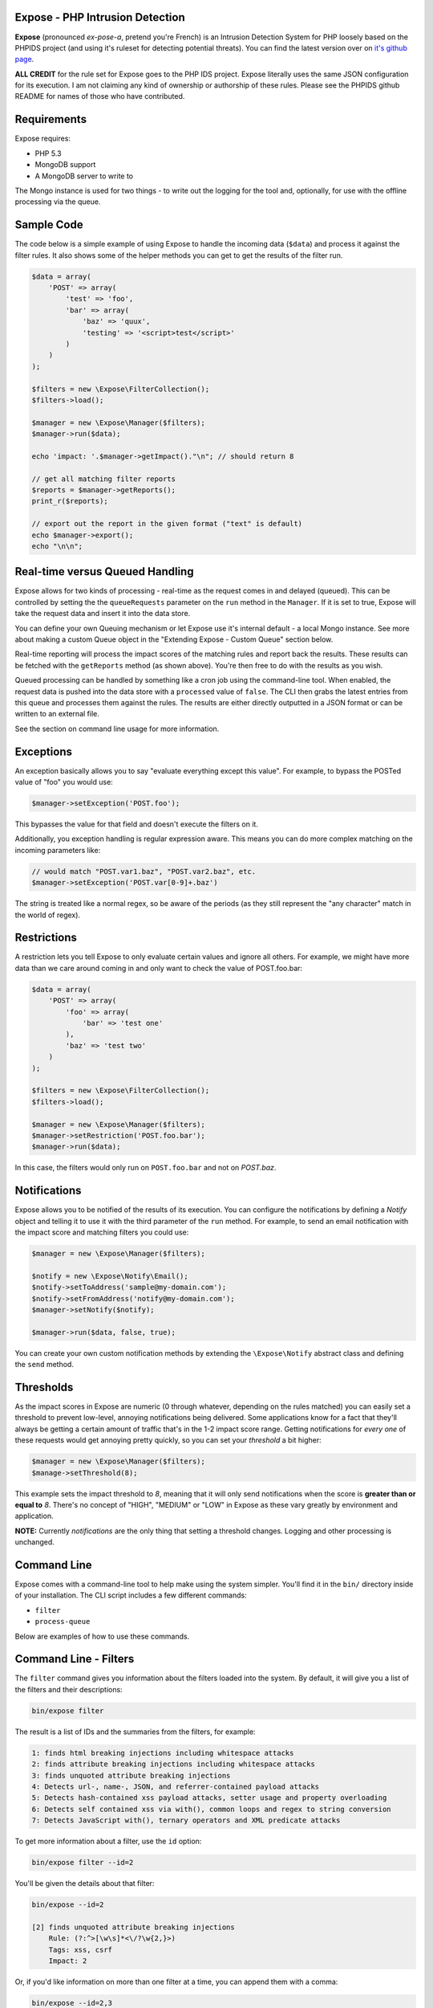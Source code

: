 .. Expose documentation master file, created by
   sphinx-quickstart on Sun Jun  9 07:11:27 2013.
   You can adapt this file completely to your liking, but it should at least
   contain the root `toctree` directive.

Expose - PHP Intrusion Detection
==================================

**Expose** (pronounced *ex-pose-a*, pretend you're French) is an Intrusion Detection System for PHP loosely based on the PHPIDS project (and using it's ruleset for detecting potential threats). You can find the latest version over on `it's github page <http://github.com/enygma/expose>`_.

**ALL CREDIT** for the rule set for Expose goes to the PHP IDS project. Expose literally uses the same JSON configuration for its execution. I am not claiming any kind of ownership or authorship of these rules. Please see the PHPIDS github README for names of those who have contributed.

Requirements
==============

Expose requires:

* PHP 5.3
* MongoDB support
* A MongoDB server to write to

The Mongo instance is used for two things - to write out the logging for the tool and, optionally, for 
use with the offline processing via the queue.

Sample Code
==================

The code below is a simple example of using Expose to handle the incoming data (``$data``) and process it against
the filter rules. It also shows some of the helper methods you can get to get the results of the 
filter run.

.. code-block:: php

    $data = array(
        'POST' => array(
            'test' => 'foo',
            'bar' => array(
                'baz' => 'quux',
                'testing' => '<script>test</script>'
            )
        )
    );

    $filters = new \Expose\FilterCollection();
    $filters->load();

    $manager = new \Expose\Manager($filters);
    $manager->run($data);

    echo 'impact: '.$manager->getImpact()."\n"; // should return 8

    // get all matching filter reports
    $reports = $manager->getReports();
    print_r($reports);

    // export out the report in the given format ("text" is default)
    echo $manager->export();
    echo "\n\n";

Real-time versus Queued Handling
==================================

Expose allows for two kinds of processing - real-time as the request comes in and delayed (queued). This can be controlled
by setting the the ``queueRequests`` parameter on the ``run`` method in the ``Manager``. If it is set to true, Expose will take the request data and insert it into the data store.

You can define your own Queuing mechanism or let Expose use it's internal default - a local Mongo instance. See more about making a custom Queue object in the "Extending Expose - Custom Queue" section below.

Real-time reporting will process the impact scores of the matching rules and report back the results. These results
can be fetched with the ``getReports`` method (as shown above). You're then free to do with the results as you wish.

Queued processing can be handled by something like a cron job using the command-line tool. When enabled, the request
data is pushed into the data store with a ``processed`` value of ``false``. The CLI then grabs the latest entries
from this queue and processes them against the rules. The results are either directly outputted in a JSON format
or can be written to an external file.

See the section on command line usage for more information.

Exceptions
==================

An exception basically allows you to say "evaluate everything except this value". For example, to bypass the POSTed value of "foo" you would use:

.. code-block:: php

    $manager->setException('POST.foo');

This bypasses the value for that field and doesn't execute the filters on it.

Additionally, you exception handling is regular expression aware. This means you can do more complex matching on the incoming parameters like:

.. code-block:: php

    // would match "POST.var1.baz", "POST.var2.baz", etc.
    $manager->setException('POST.var[0-9]+.baz')

The string is treated like a normal regex, so be aware of the periods (as they still represent the "any character" match in the world of regex).

Restrictions
==================

A restriction lets you tell Expose to only evaluate certain values and ignore all others. For example, we might have more data than we care around coming in and only want to check the value of POST.foo.bar:

.. code-block:: php

    $data = array(
        'POST' => array(
            'foo' => array(
                'bar' => 'test one'
            ),
            'baz' => 'test two'
        )
    );

    $filters = new \Expose\FilterCollection();
    $filters->load();

    $manager = new \Expose\Manager($filters);
    $manager->setRestriction('POST.foo.bar');
    $manager->run($data);

In this case, the filters would only run on ``POST.foo.bar`` and not on `POST.baz`.

Notifications
===============

Expose allows you to be notified of the results of its execution. You can configure the notifications by defining a *Notify* object and telling it to use it with the third parameter of the ``run`` method. For example, to send an email notification with the impact score and matching filters you could use:

.. code-block:: php

    $manager = new \Expose\Manager($filters);

    $notify = new \Expose\Notify\Email();
    $notify->setToAddress('sample@my-domain.com');
    $notify->setFromAddress('notify@my-domain.com');
    $manager->setNotify($notify);

    $manager->run($data, false, true);

You can create your own custom notification methods by extending the ``\Expose\Notify`` abstract class and defining the ``send`` method.

Thresholds
==============

As the impact scores in Expose are numeric (0 through whatever, depending on the rules matched) you can easily set a threshold to prevent low-level, annoying notifications being delivered. Some applications know for a fact that they'll always be getting a certain amount of traffic that's in the 1-2 impact score range. Getting notifications for *every one* of these requests would get annoying pretty quickly, so you can set your *threshold* a bit higher:

.. code-block:: php

    $manager = new \Expose\Manager($filters);
    $manage->setThreshold(8);

This example sets the impact threshold to `8`, meaning that it will only send notifications when the score is **greater than or equal to** `8`. There's no concept of "HIGH", "MEDIUM" or "LOW" in Expose as these vary greatly by environment and application.

**NOTE:** Currently *notifications* are the only thing that setting a threshold changes. Logging and other processing is unchanged.

Command Line
==============

Expose comes with a command-line tool to help make using the system simpler. You'll find it in the ``bin/``
directory inside of your installation. The CLI script includes a few different commands:

* ``filter``
* ``process-queue``

Below are examples of how to use these commands.

Command Line - Filters
======================

The ``filter`` command gives you information about the filters loaded into the system. By default, it will
give you a list of the filters and their descriptions:

.. code-block:: sh
    
    bin/expose filter

The result is a list of IDs and the summaries from the filters, for example:

.. code-block:: sh
    
    1: finds html breaking injections including whitespace attacks
    2: finds attribute breaking injections including whitespace attacks
    3: finds unquoted attribute breaking injections
    4: Detects url-, name-, JSON, and referrer-contained payload attacks
    5: Detects hash-contained xss payload attacks, setter usage and property overloading
    6: Detects self contained xss via with(), common loops and regex to string conversion
    7: Detects JavaScript with(), ternary operators and XML predicate attacks

To get more information about a filter, use the ``id`` option:

.. code-block:: sh

    bin/expose filter --id=2

You'll be given the details about that filter:

.. code-block:: sh

    bin/expose --id=2

    [2] finds unquoted attribute breaking injections
        Rule: (?:^>[\w\s]*<\/?\w{2,}>)
        Tags: xss, csrf
        Impact: 2

Or, if you'd like information on more than one filter at a time, you can append
them with a comma:

.. code-block:: sh

    bin/expose --id=2,3

    [2] finds unquoted attribute breaking injections
        Rule: (?:^>[\w\s]*<\/?\w{2,}>)
        Tags: xss, csrf
        Impact: 2

    [3] Detects url-, name-, JSON, and referrer-contained payload attacks
            Rule: (?:[+\/]\s*name[\W\d]*[)+])|(?:;\W*url\s*=)|(?:[^\w\s\/?:>]\s*(?:location|referrer|name)\s*[^\/\w\s-])
            Tags: xss, csrf
            Impact: 5

Command Line - Queue
======================

The ``process-queue`` command lets you work with the queued request data. To use the queue processing, you
need to enable it with the ``queue_requests`` configuration option.

To process the current items in the queue, you can execute it without any command line options:

.. code-block:: sh

    bin/expose process-queue

This will provide you some messaging about how many items it will be processing (the default is 10 records
at a time) and output the resulting filter matches as JSON data.

If you'd like to output these results to a file instead, you can use the ``export-file`` option:

.. code-block:: sh

    bin/expose process-queue --export-file=/tmp/output.txt

This will apprend to the file if it already exists.

**Custom Queue Settings**

By default, the queue system the CLI uses will look for a Mongo server running on the localhost with an ``expose`` database it can access. You can change this, however, to work with your own Mongo server (or MySQL). When using the CLI, you can add two parameters to define the type and the connect string to use - ``queue-type`` and ``queue-connect``:

.. code-block:: sh

    bin/expose --queue-type=mongo --queue-connect=mongoUser:testing123@db.myhost.int

Using the combination of these two parameters, Expose will try to connect to the Mongo database living on the ``db.myhost.int`` server and use the ``expose`` database there. 

You can also use a MySQL database in the same way, just using a type of "mysql" rather than "mongo".

Extending Expose - Custom Queue
==========================================

By default, Expose assumes a local Mongo instance to handle the queue processing. You can, however, override this with a custom queue object of your own. It only needs to do a few things:

- extend the ``\Expose\Queue`` abstract class
- define the ``getPending``, ``markProcessed`` and ``add`` methods
- Pass in an adapter to use

So, if we wanted to use a Mongo instance on another machine, we could redefine our object like:

.. code-block:: php

    class MyQueue extends \Expose\Queue
    {
        public function add($data)
        {
            /* add a new record */
        }
        public function markProcessed($id)
        {
            /* update the record */
        }
        public function getPending($limit)
        {
            /* return the pending records */
        }
    }

then, to use it:

.. code-block:: php

    $filters = new \Expose\FilterCollection();
    $filters->load();

    $adapter = new MongoClient('mongodb://myserver1.example.com');
    $myQueue = new MyQueue($adapter);

    $manager = new \Expose\Manager($filters);
    $manager->setQueue($myQueue);

If no queue is set with ``setQueue`` Expose will default to the Mongo version (configured for local connection).
